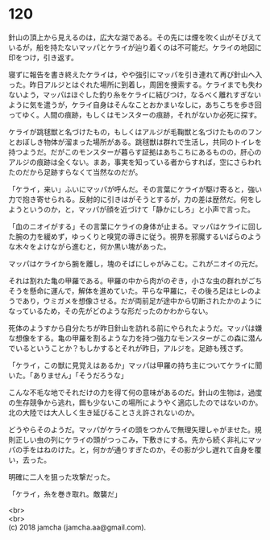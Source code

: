 #+OPTIONS: toc:nil
#+OPTIONS: \n:t

* 120

  針山の頂上から見えるのは，広大な湖である。その先には煙を吹く山がそびえているが，船を持たないマッパとケライが辿り着くのは不可能だ。ケライの地図に印をつけ，引き返す。

  寝ずに報告を書き終えたケライは，やや強引にマッパを引き連れて再び針山へ入った。昨日アルジとはぐれた場所に到着し，周囲を捜索する。ケライまでも失わないよう，マッパはほぐした釣り糸をケライに結びつけ，なるべく離れすぎないように気を遣うが，ケライ自身はそんなことおかまいなしに，あちこちを歩き回ってゆく。人間の痕跡，もしくはモンスターの痕跡，それがないか必死に探す。

  ケライが跳毬獣と名づけたもの，もしくはアルジが毛鞠獣と名づけたもののフンとおぼしき物体が溜まった場所がある。跳毬獣は群れで生活し，共同のトイレを持つようだ。だがこのモンスターが暮らす証拠はあちこちにあるものの，肝心のアルジの痕跡は全くない。まあ，事実を知っている者からすれば，空にさらわれたのだから足跡すらなくて当然なのだが。

  「ケライ，来い」ふいにマッパが呼んだ。その言葉にケライが駆け寄ると，強い力で抱き寄せられる。反射的に引きはがそうとするが，力の差は歴然だ。何をしようというのか，と，マッパが顔を近づけて「静かにしろ」と小声で言った。

  「血のニオイがする」その言葉にケライの身体が止まる。マッパはケライに回した腕の力を緩めず，ゆっくりと嗅覚の導きに従う。視界を邪魔するいばらのような木々をよけながら進むと，何か黒い塊があった。

  マッパはケライから腕を離し，塊のそばにしゃがみこむ。これがニオイの元だ。

  それは割れた亀の甲羅である。甲羅の中から肉がのぞき，小さな虫の群れがごちそうを懸命に運んで，解体を進めていた。平らな甲羅に，その後ろ足はヒレのようであり，ウミガメを想像させる。だが両前足が途中から切断されたかのようになっているため，その先がどのような形だったのかわからない。

  死体のようすから自分たちが昨日針山を訪れる前にやられたようだ。マッパは嫌な想像をする。亀の甲羅を割るような力を持つ強力なモンスターがこの森に潜んでいるということか？もしかするとそれが昨日，アルジを。足跡も残さず。

  「ケライ，この獣に見覚えはあるか」マッパは甲羅の持ち主についてケライに聞いた。「ありません」「そうだろうな」

  こんな不毛な地でそれだけの力を得て何の意味があるのだ。針山の生物は，過度の生存競争から逃れ，餌も少ないこの場所にようやく適応したのではないのか。北の大陸では大人しく生き延びることさえ許されないのか。

  どうやらそのようだ。マッパがケライの頭をつかんで無理矢理しゃがませた。規則正しい虫の列にケライの頭がつっこみ，下敷きにする。先から続く非礼にマッパの手をはねのけた。と，何かが通りすぎたのか，その影が少し遅れて自身を覆い，去った。

  明確に二人を狙った攻撃だった。

  「ケライ，糸を巻き取れ。敵襲だ」

  <br>
  <br>
  (c) 2018 jamcha (jamcha.aa@gmail.com).

  [[http://creativecommons.org/licenses/by-nc-sa/4.0/deed][file:http://i.creativecommons.org/l/by-nc-sa/4.0/88x31.png]]
